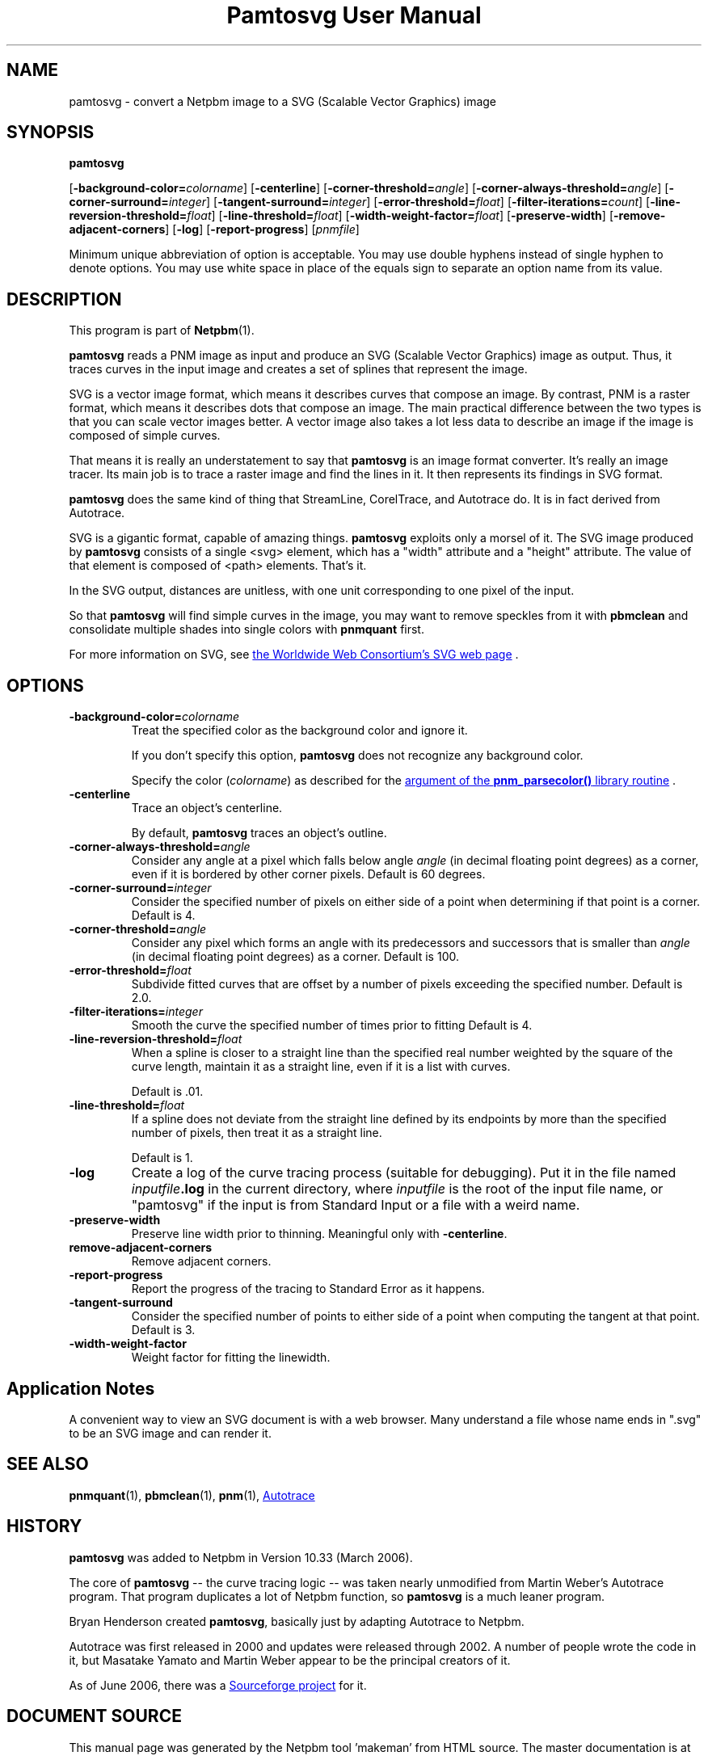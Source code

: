 \
.\" This man page was generated by the Netpbm tool 'makeman' from HTML source.
.\" Do not hand-hack it!  If you have bug fixes or improvements, please find
.\" the corresponding HTML page on the Netpbm website, generate a patch
.\" against that, and send it to the Netpbm maintainer.
.TH "Pamtosvg User Manual" 0 "23 April 2006" "netpbm documentation"

.SH NAME
pamtosvg - convert a Netpbm image to a SVG (Scalable Vector Graphics) image

.UN synopsis
.SH SYNOPSIS

\fBpamtosvg\fP

[\fB-background-color=\fP\fIcolorname\fP]
[\fB-centerline\fP]
[\fB-corner-threshold=\fP\fIangle\fP]
[\fB-corner-always-threshold=\fP\fIangle\fP]
[\fB-corner-surround=\fP\fIinteger\fP]
[\fB-tangent-surround=\fP\fIinteger\fP]
[\fB-error-threshold=\fP\fIfloat\fP]
[\fB-filter-iterations=\fP\fIcount\fP]
[\fB-line-reversion-threshold=\fP\fIfloat\fP]
[\fB-line-threshold=\fP\fIfloat\fP]
[\fB-width-weight-factor=\fP\fIfloat\fP]
[\fB-preserve-width\fP]
[\fB-remove-adjacent-corners\fP]
[\fB-log\fP]
[\fB-report-progress\fP] [\fIpnmfile\fP]
.PP
Minimum unique abbreviation of option is acceptable.  You may use
double hyphens instead of single hyphen to denote options.  You may use
white space in place of the equals sign to separate an option name
from its value.

.UN description
.SH DESCRIPTION
.PP
This program is part of
.BR "Netpbm" (1)\c
\&.
.PP
\fBpamtosvg\fP reads a PNM image as input and produce an SVG
(Scalable Vector Graphics) image as output.  Thus, it traces curves
in the input image and creates a set of splines that represent the
image.
.PP
SVG is a vector image format, which means it describes curves that
compose an image.  By contrast, PNM is a raster format, which means it
describes dots that compose an image.  The main practical difference
between the two types is that you can scale vector images better.  A
vector image also takes a lot less data to describe an image if the
image is composed of simple curves.
.PP
That means it is really an understatement to say that \fBpamtosvg\fP
is an image format converter.  It's really an image tracer.  Its main job
is to trace a raster image and find the lines in it.  It then represents
its findings in SVG format.
.PP
\fBpamtosvg\fP does the same kind of thing that StreamLine,
CorelTrace, and Autotrace do.  It is in fact derived from Autotrace.
.PP
SVG is a gigantic format, capable of amazing things.  \fBpamtosvg\fP
exploits only a morsel of it.  The SVG image produced by \fBpamtosvg\fP
consists of a single <svg> element, which has a "width"
attribute and a "height" attribute.  The value of that element
is composed of <path> elements.  That's it.
.PP
In the SVG output, distances are unitless, with one unit corresponding
to one pixel of the input.
.PP
So that \fBpamtosvg\fP will find simple curves in the image, you
may want to remove speckles from it with \fBpbmclean\fP and consolidate
multiple shades into single colors with \fBpnmquant\fP first.
.PP
For more information on SVG, see 
.UR http://www.w3.org/Graphics/SVG/
the Worldwide Web Consortium's SVG web page
.UE
\&.


.UN options
.SH OPTIONS


.TP
\fB-background-color=\fP\fIcolorname\fP
Treat the specified color as the background color and ignore it.
.sp
If you don't specify this option, \fBpamtosvg\fP does not recognize
any background color.
.sp
Specify the color (\fIcolorname\fP) as described for the 
.UR libnetpbm_image.html#colorname
argument of the \fBpnm_parsecolor()\fP library routine
.UE
\&.

.TP
\fB-centerline\fP
Trace an object's centerline.
.sp
By default, \fBpamtosvg\fP traces an object's outline.

.TP
\fB-corner-always-threshold=\fP\fIangle\fP
Consider any angle at a pixel which falls below angle \fIangle\fP
(in decimal floating point degrees) as a corner, even if it is
bordered by other corner pixels.  Default is 60 degrees.

.TP
\fB-corner-surround=\fP\fIinteger\fP
Consider the specified number of pixels on either side of a
point when determining if that point is a corner.  Default is 4.

.TP
\fB-corner-threshold=\fP\fIangle\fP
Consider any pixel which forms an angle with its predecessors and
successors that is smaller than \fIangle\fP (in decimal floating
point degrees) as a corner.  Default is 100.

.TP
\fB-error-threshold=\fP\fIfloat\fP
Subdivide fitted curves that are offset by a number of pixels
exceeding the specified number.  Default is 2.0.

.TP
\fB-filter-iterations=\fP\fIinteger\fP
Smooth the curve the specified number of times prior to fitting
Default is 4.

.TP
\fB-line-reversion-threshold=\fP\fIfloat\fP
When a spline is closer to a straight line than the specified real
number weighted by the square of the curve length, maintain it as a
straight line, even if it is a list with curves.
.sp
Default is .01.

.TP
\fB-line-threshold=\fP\fIfloat\fP
If a spline does not deviate from the straight line defined by its
endpoints by more than the specified number of pixels, then treat it
as a straight line.
.sp
Default is 1.

.TP
\fB-log\fP
Create a log of the curve tracing process (suitable for
debugging).  Put it in the file named \fIinputfile\fP\fB.log\fP in
the current directory, where \fIinputfile\fP is the root of the input
file name, or "pamtosvg" if the input is from Standard Input
or a file with a weird name.

.TP
\fB-preserve-width\fP
Preserve line width prior to thinning.  Meaningful only with
\fB-centerline\fP.

.TP
\fBremove-adjacent-corners\fP
Remove adjacent corners.

.TP
\fB-report-progress\fP
Report the progress of the tracing to Standard Error as it happens.

.TP
\fB-tangent-surround\fP
Consider the specified number of points to either side of a point
when computing the tangent at that point.  Default is 3.

.TP
\fB-width-weight-factor\fP
Weight factor for fitting the linewidth.




.UN applicationnotes
.SH Application Notes
.PP
A convenient way to view an SVG document is with a web browser.  Many
understand a file whose name ends in ".svg" to be an SVG
image and can render it.


.UN seealso
.SH SEE ALSO
.BR "pnmquant" (1)\c
\&,
.BR "pbmclean" (1)\c
\&,
.BR "pnm" (1)\c
\&,
.UR http://autotrace.sourceforge.net
Autotrace
.UE
\&

.UN history
.SH HISTORY
.PP
\fBpamtosvg\fP was added to Netpbm in Version 10.33 (March 2006).
.PP
The core of \fBpamtosvg\fP -- the curve tracing logic -- was taken
nearly unmodified from Martin Weber's Autotrace program.  That program
duplicates a lot of Netpbm function, so \fBpamtosvg\fP is a much leaner
program.
.PP
Bryan Henderson created \fBpamtosvg\fP, basically just by adapting
Autotrace to Netpbm.
.PP
Autotrace was first released in 2000 and updates were released
through 2002.  A number of people wrote the code in it, but Masatake
Yamato and Martin Weber appear to be the principal creators of it.
.PP
As of June 2006, there was a 
.UR http://autotrace.sourceforge.net
Sourceforge project
.UE
\& for it.
.SH DOCUMENT SOURCE
This manual page was generated by the Netpbm tool 'makeman' from HTML
source.  The master documentation is at
.IP
.B http://netpbm.sourceforge.net/doc/pamtosvg.html
.PP